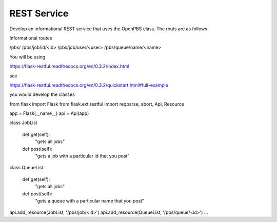 REST Service
=============

Develop an informational REST service that uses the OpenPBS class. The routs are as follows

Informational routes

/pbs/
/pbs/job/id/<id>
/pbs/job/user/<user>
/pbs/queue/name/<name>


You will be using

https://flask-restful.readthedocs.org/en/0.3.2/index.html

see

https://flask-restful.readthedocs.org/en/0.3.2/quickstart.html#full-example

you would develop the classes


from flask import Flask
from flask.ext.restful import reqparse, abort, Api, Resource

app = Flask(__name__)
api = Api(app)


class JobList

   def get(self):
       "gets all jobs"

   def post(self):
       "gets a job with a particular id that you post"

class QueueList

   def get(self):
       "gets all jobs"

   def post(self):
       "gets a queue with a particular name that you post"

api.add_resource(JobList, '/pbs/job/<id>')
api.add_resource(QueueList, '/pbs/queue/<id>')
...



